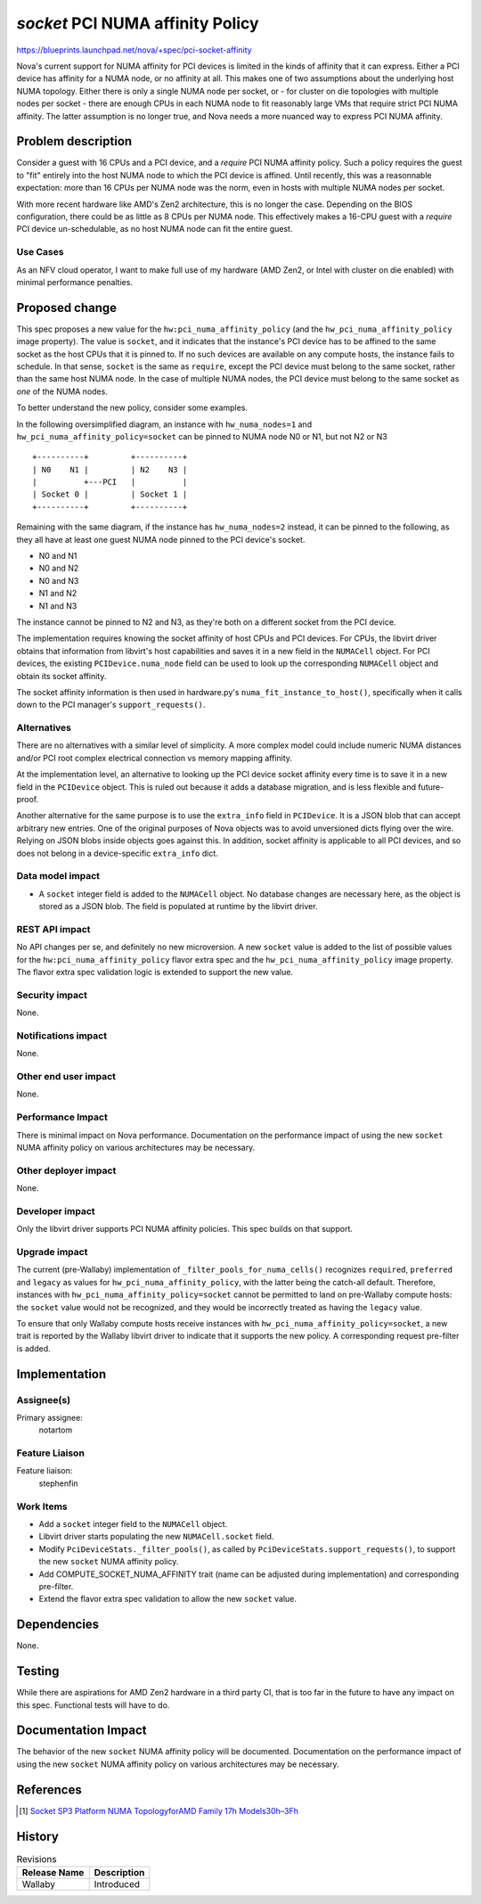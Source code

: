 ..
 This work is licensed under a Creative Commons Attribution 3.0 Unported
 License.

 http://creativecommons.org/licenses/by/3.0/legalcode

=================================
`socket` PCI NUMA affinity Policy
=================================

https://blueprints.launchpad.net/nova/+spec/pci-socket-affinity

Nova's current support for NUMA affinity for PCI devices is limited in the
kinds of affinity that it can express. Either a PCI device has affinity for a
NUMA node, or no affinity at all. This makes one of two assumptions about the
underlying host NUMA topology. Either there is only a single NUMA node per
socket, or - for cluster on die topologies with multiple nodes per socket -
there are enough CPUs in each NUMA node to fit reasonably large VMs that
require strict PCI NUMA affinity. The latter assumption is no longer true, and
Nova needs a more nuanced way to express PCI NUMA affinity.


Problem description
===================

Consider a guest with 16 CPUs and a PCI device, and a `require` PCI
NUMA affinity policy. Such a policy requires the guest to "fit" entirely into
the host NUMA node to which the PCI device is affined. Until recently, this was
a reasonnable expectation: more than 16 CPUs per NUMA node was the norm, even
in hosts with multiple NUMA nodes per socket.

With more recent hardware like AMD's Zen2 architecture, this is no longer the
case. Depending on the BIOS configuration, there could be as little as 8 CPUs
per NUMA node. This effectively makes a 16-CPU guest with a `require` PCI
device un-schedulable, as no host NUMA node can fit the entire guest.

.. seealso:: Zen2 BIOSes have a L3AsNUMA configuration option, which creates a
   NUMA node for every level 3 cache. Up to 4 cores can share an L3 cache, with
   2 SMT threads per core. This is how the number 8 was arrived at. See the AMD
   Developer Documentation [1]_ for more details.

Use Cases
---------

As an NFV cloud operator, I want to make full use of my hardware (AMD Zen2, or
Intel with cluster on die enabled) with minimal performance penalties.


Proposed change
===============

This spec proposes a new value for the ``hw:pci_numa_affinity_policy`` (and the
``hw_pci_numa_affinity_policy`` image property). The value is ``socket``, and
it indicates that the instance's PCI device has to be affined to the same
socket as the host CPUs that it is pinned to. If no such devices are available
on any compute hosts, the instance fails to schedule. In that sense, ``socket``
is the same as ``require``, except the PCI device must belong to the same
socket, rather than the same host NUMA node. In the case of multiple NUMA
nodes, the PCI device must belong to the same socket as *one* of the NUMA
nodes.

To better understand the new policy, consider some examples.

In the following oversimplified diagram, an instance with ``hw_numa_nodes=1``
and ``hw_pci_numa_affinity_policy=socket`` can be pinned to NUMA node N0 or N1,
but not N2 or N3

::

  +----------+         +----------+
  | N0    N1 |         | N2    N3 |
  |          +---PCI   |          |
  | Socket 0 |         | Socket 1 |
  +----------+         +----------+

Remaining with the same diagram, if the instance has ``hw_numa_nodes=2``
instead, it can be pinned to the following, as they all have at least one guest
NUMA node pinned to the PCI device's socket.

* N0 and N1
* N0 and N2
* N0 and N3
* N1 and N2
* N1 and N3

The instance cannot be pinned to N2 and N3, as they're both on a different
socket from the PCI device.

The implementation requires knowing the socket affinity of host CPUs and PCI
devices. For CPUs, the libvirt driver obtains that information from libvirt's
host capabilities and saves it in a new field in the ``NUMACell`` object. For
PCI devices, the existing ``PCIDevice.numa_node`` field can be used to look up
the corresponding ``NUMACell`` object and obtain its socket affinity.

The socket affinity information is then used in
hardware.py's ``numa_fit_instance_to_host()``, specifically when it calls down
to the PCI manager's ``support_requests()``.

Alternatives
------------

There are no alternatives with a similar level of simplicity. A more complex
model could include numeric NUMA distances and/or PCI root complex electrical
connection vs memory mapping affinity.

At the implementation level, an alternative to looking up the PCI device socket
affinity every time is to save it in a new field in the ``PCIDevice`` object.
This is ruled out because it adds a database migration, and is less flexible
and future-proof.

Another alternative for the same purpose is to use the ``extra_info`` field in
``PCIDevice``. It is a JSON blob that can accept arbitrary new entries. One of
the original purposes of Nova objects was to avoid unversioned dicts flying
over the wire. Relying on JSON blobs inside objects goes against this. In
addition, socket affinity is applicable to all PCI devices, and so does not
belong in a device-specific ``extra_info`` dict.

Data model impact
-----------------

* A ``socket`` integer field is added to the ``NUMACell`` object. No database
  changes are necessary here, as the object is stored as a JSON blob. The field
  is populated at runtime by the libvirt driver.

REST API impact
---------------

No API changes per se, and definitely no new microversion. A new ``socket``
value is added to the list of possible values for the
``hw:pci_numa_affinity_policy`` flavor extra spec and the
``hw_pci_numa_affinity_policy`` image property. The flavor extra spec
validation logic is extended to support the new value.

Security impact
---------------

None.

Notifications impact
--------------------

None.

Other end user impact
---------------------

None.

Performance Impact
------------------

There is minimal impact on Nova performance. Documentation on the performance
impact of using the new ``socket`` NUMA affinity policy on various
architectures may be necessary.

Other deployer impact
---------------------

None.

Developer impact
----------------

Only the libvirt driver supports PCI NUMA affinity policies. This spec builds
on that support.

Upgrade impact
--------------

The current (pre-Wallaby) implementation of ``_filter_pools_for_numa_cells()``
recognizes ``required``, ``preferred`` and ``legacy`` as values for
``hw_pci_numa_affinity_policy``, with the latter being the catch-all default.
Therefore, instances with ``hw_pci_numa_affinity_policy=socket`` cannot be
permitted to land on pre-Wallaby compute hosts: the ``socket`` value would not
be recognized, and they would be incorrectly treated as having the
``legacy`` value.

To ensure that only Wallaby compute hosts receive instances with
``hw_pci_numa_affinity_policy=socket``, a new trait is reported by the Wallaby
libvirt driver to indicate that it supports the new policy. A corresponding
request pre-filter is added.


Implementation
==============

Assignee(s)
-----------

Primary assignee:
  notartom

Feature Liaison
---------------

Feature liaison:
  stephenfin

Work Items
----------

* Add a ``socket`` integer field to the ``NUMACell`` object.
* Libvirt driver starts populating the new ``NUMACell.socket`` field.
* Modify ``PciDeviceStats._filter_pools()``, as called by
  ``PciDeviceStats.support_requests()``, to support the new ``socket``
  NUMA affinity policy.
* Add COMPUTE_SOCKET_NUMA_AFFINITY trait (name can be adjusted during
  implementation) and corresponding pre-filter.
* Extend the flavor extra spec validation to allow the new ``socket`` value.


Dependencies
============

None.


Testing
=======

While there are aspirations for AMD Zen2 hardware in a third party CI, that is
too far in the future to have any impact on this spec. Functional tests will
have to do.


Documentation Impact
====================

The behavior of the new ``socket`` NUMA affinity policy will be documented.
Documentation on the performance impact of using the new ``socket`` NUMA
affinity policy on various architectures may be necessary.


References
==========

.. [1] `Socket SP3 Platform NUMA TopologyforAMD Family 17h
   Models30h–3Fh
   <http://developer.amd.com/wp-content/resources/56338_1.00_pub.pdf>`_


History
=======

.. list-table:: Revisions
   :header-rows: 1

   * - Release Name
     - Description
   * - Wallaby
     - Introduced
